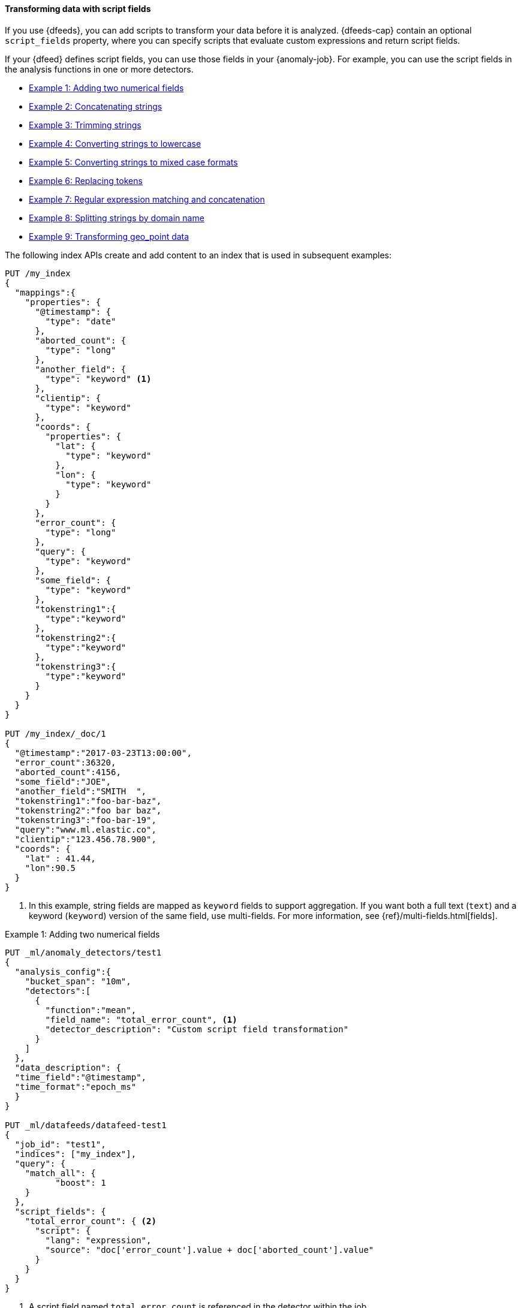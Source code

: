 [role="xpack"]
[[ml-configuring-transform]]
==== Transforming data with script fields

If you use {dfeeds}, you can add scripts to transform your data before
it is analyzed. {dfeeds-cap} contain an optional `script_fields` property, where
you can specify scripts that evaluate custom expressions and return script
fields.

If your {dfeed} defines script fields, you can use those fields in your
{anomaly-job}. For example, you can use the script fields in the analysis
functions in one or more detectors.

* <<ml-configuring-transform1>>
* <<ml-configuring-transform2>>
* <<ml-configuring-transform3>>
* <<ml-configuring-transform4>>
* <<ml-configuring-transform5>>
* <<ml-configuring-transform6>>
* <<ml-configuring-transform7>>
* <<ml-configuring-transform8>>
* <<ml-configuring-transform9>>

The following index APIs create and add content to an index that is used in
subsequent examples:

[source,console]
----------------------------------
PUT /my_index
{
  "mappings":{
    "properties": {
      "@timestamp": {
        "type": "date"
      },
      "aborted_count": {
        "type": "long"
      },
      "another_field": {
        "type": "keyword" <1>
      },
      "clientip": {
        "type": "keyword"
      },
      "coords": {
        "properties": {
          "lat": {
            "type": "keyword"
          },
          "lon": {
            "type": "keyword"
          }
        }
      },
      "error_count": {
        "type": "long"
      },
      "query": {
        "type": "keyword"
      },
      "some_field": {
        "type": "keyword"
      },
      "tokenstring1":{
        "type":"keyword"
      },
      "tokenstring2":{
        "type":"keyword"
      },
      "tokenstring3":{
        "type":"keyword"
      }
    }
  }
}

PUT /my_index/_doc/1
{
  "@timestamp":"2017-03-23T13:00:00",
  "error_count":36320,
  "aborted_count":4156,
  "some_field":"JOE",
  "another_field":"SMITH  ",
  "tokenstring1":"foo-bar-baz",
  "tokenstring2":"foo bar baz",
  "tokenstring3":"foo-bar-19",
  "query":"www.ml.elastic.co",
  "clientip":"123.456.78.900",
  "coords": {
    "lat" : 41.44,
    "lon":90.5
  }
}
----------------------------------
// TEST[skip:SETUP]

<1> In this example, string fields are mapped as `keyword` fields to support
aggregation. If you want both a full text (`text`) and a keyword (`keyword`)
version of the same field, use multi-fields. For more information, see
{ref}/multi-fields.html[fields].

[[ml-configuring-transform1]]
.Example 1: Adding two numerical fields
[source,console]
----------------------------------
PUT _ml/anomaly_detectors/test1
{
  "analysis_config":{
    "bucket_span": "10m",
    "detectors":[
      {
        "function":"mean",
        "field_name": "total_error_count", <1>
        "detector_description": "Custom script field transformation"
      }
    ]
  },
  "data_description": {
  "time_field":"@timestamp",
  "time_format":"epoch_ms"
  }
}

PUT _ml/datafeeds/datafeed-test1
{
  "job_id": "test1",
  "indices": ["my_index"],
  "query": {
    "match_all": {
          "boost": 1
    }
  },
  "script_fields": {
    "total_error_count": { <2>
      "script": {
        "lang": "expression",
        "source": "doc['error_count'].value + doc['aborted_count'].value"
      }
    }
  }
}
----------------------------------
// TEST[skip:needs-licence]

<1> A script field named `total_error_count` is referenced in the detector
within the job.
<2> The script field is defined in the {dfeed}.

This `test1` {anomaly-job} contains a detector that uses a script field in a
mean analysis function. The `datafeed-test1` {dfeed} defines the script field.
It contains a script that adds two fields in the document to produce a "total"
error count.

The syntax for the `script_fields` property is identical to that used by {es}.
For more information, see
{ref}/search-request-body.html#request-body-search-script-fields[Script fields].

You can preview the contents of the {dfeed} by using the following API:

[source,console]
----------------------------------
GET _ml/datafeeds/datafeed-test1/_preview
----------------------------------
// TEST[skip:continued]

In this example, the API returns the following results, which contain a sum of
the `error_count` and `aborted_count` values:

[source,js]
----------------------------------
[
  {
    "@timestamp": 1490274000000,
    "total_error_count": 40476
  }
]
----------------------------------

NOTE: This example demonstrates how to use script fields, but it contains
insufficient data to generate meaningful results.

//For a full demonstration of
//how to create jobs with sample data, see <<ml-getting-started>>.

You can alternatively use {kib} to create an advanced {anomaly-job} that uses
script fields. To add the `script_fields` property to your {dfeed}, you must use
the **Edit JSON** tab. For example:

[role="screenshot"]
image::images/ml-scriptfields.jpg[Adding script fields to a {dfeed} in {kib}]

[[ml-configuring-transform-examples]]
===== Common script field examples

While the possibilities are limitless, there are a number of common scenarios
where you might use script fields in your {dfeeds}.

[NOTE]
===============================
Some of these examples use regular expressions. By default, regular
expressions are disabled because they circumvent the protection that Painless
provides against long running and memory hungry scripts. For more information,
see {ref}/modules-scripting-painless.html[Painless scripting language].

Machine learning analysis is case sensitive. For example, "John" is considered
to be different than "john". This is one reason you might consider using scripts
that convert your strings to upper or lowercase letters.
===============================

[[ml-configuring-transform2]]
.Example 2: Concatenating strings
[source,console]
--------------------------------------------------
PUT _ml/anomaly_detectors/test2
{
  "analysis_config":{
    "bucket_span": "10m",
    "detectors":[
      {
        "function":"low_info_content",
        "field_name":"my_script_field", <1>
        "detector_description": "Custom script field transformation"
      }
    ]
  },
  "data_description": {
  "time_field":"@timestamp",
  "time_format":"epoch_ms"
  }
}

PUT _ml/datafeeds/datafeed-test2
{
  "job_id": "test2",
  "indices": ["my_index"],
  "query": {
    "match_all": {
          "boost": 1
    }
  },
  "script_fields": {
    "my_script_field": {
      "script": {
        "lang": "painless",
        "source": "doc['some_field'].value + '_' + doc['another_field'].value" <2>
      }
    }
  }
}

GET _ml/datafeeds/datafeed-test2/_preview
--------------------------------------------------
// TEST[skip:needs-licence]

<1> The script field has a rather generic name in this case, since it will
be used for various tests in the subsequent examples.
<2> The script field uses the plus (+) operator to concatenate strings.

The preview {dfeed} API returns the following results, which show that "JOE"
and "SMITH  " have been concatenated and an underscore was added:

[source,js]
----------------------------------
[
  {
    "@timestamp": 1490274000000,
    "my_script_field": "JOE_SMITH  "
  }
]
----------------------------------

[[ml-configuring-transform3]]
.Example 3: Trimming strings
[source,console]
--------------------------------------------------
POST _ml/datafeeds/datafeed-test2/_update
{
  "script_fields": {
    "my_script_field": {
      "script": {
        "lang": "painless",
        "source": "doc['another_field'].value.trim()" <1>
      }
    }
  }
}

GET _ml/datafeeds/datafeed-test2/_preview
--------------------------------------------------
// TEST[skip:continued]

<1> This script field uses the `trim()` function to trim extra white space from a
string.

The preview {dfeed} API returns the following results, which show that "SMITH  "
has been trimmed to "SMITH":

[source,js]
----------------------------------
[
  {
    "@timestamp": 1490274000000,
    "my_script_field": "SMITH"
  }
]
----------------------------------

[[ml-configuring-transform4]]
.Example 4: Converting strings to lowercase
[source,console]
--------------------------------------------------
POST _ml/datafeeds/datafeed-test2/_update
{
  "script_fields": {
    "my_script_field": {
      "script": {
        "lang": "painless",
        "source": "doc['some_field'].value.toLowerCase()" <1>
      }
    }
  }
}

GET _ml/datafeeds/datafeed-test2/_preview
--------------------------------------------------
// TEST[skip:continued]

<1> This script field uses the `toLowerCase` function to convert a string to all
lowercase letters. Likewise, you can use the `toUpperCase{}` function to convert
a string to uppercase letters.

The preview {dfeed} API returns the following results, which show that "JOE"
has been converted to "joe":

[source,js]
----------------------------------
[
  {
    "@timestamp": 1490274000000,
    "my_script_field": "joe"
  }
]
----------------------------------

[[ml-configuring-transform5]]
.Example 5: Converting strings to mixed case formats
[source,console]
--------------------------------------------------
POST _ml/datafeeds/datafeed-test2/_update
{
  "script_fields": {
    "my_script_field": {
      "script": {
        "lang": "painless",
        "source": "doc['some_field'].value.substring(0, 1).toUpperCase() + doc['some_field'].value.substring(1).toLowerCase()" <1>
      }
    }
  }
}

GET _ml/datafeeds/datafeed-test2/_preview
--------------------------------------------------
// TEST[skip:continued]

<1> This script field is a more complicated example of case manipulation. It uses
the `subString()` function to capitalize the first letter of a string and
converts the remaining characters to lowercase.

The preview {dfeed} API returns the following results, which show that "JOE"
has been converted to "Joe":

[source,js]
----------------------------------
[
  {
    "@timestamp": 1490274000000,
    "my_script_field": "Joe"
  }
]
----------------------------------

[[ml-configuring-transform6]]
.Example 6: Replacing tokens
[source,console]
--------------------------------------------------
POST _ml/datafeeds/datafeed-test2/_update
{
  "script_fields": {
    "my_script_field": {
      "script": {
        "lang": "painless",
        "source": "/\\s/.matcher(doc['tokenstring2'].value).replaceAll('_')" <1>
      }
    }
  }
}

GET _ml/datafeeds/datafeed-test2/_preview
--------------------------------------------------
// TEST[skip:continued]

<1> This script field uses regular expressions to replace white
space with underscores.

The preview {dfeed} API returns the following results, which show that
"foo bar baz" has been converted to "foo_bar_baz":

[source,js]
----------------------------------
[
  {
    "@timestamp": 1490274000000,
    "my_script_field": "foo_bar_baz"
  }
]
----------------------------------

[[ml-configuring-transform7]]
.Example 7: Regular expression matching and concatenation
[source,console]
--------------------------------------------------
POST _ml/datafeeds/datafeed-test2/_update
{
  "script_fields": {
    "my_script_field": {
      "script": {
        "lang": "painless",
        "source": "def m = /(.*)-bar-([0-9][0-9])/.matcher(doc['tokenstring3'].value); return m.find() ? m.group(1) + '_' + m.group(2) : '';" <1>
      }
    }
  }
}

GET _ml/datafeeds/datafeed-test2/_preview
--------------------------------------------------
// TEST[skip:continued]

<1> This script field looks for a specific regular expression pattern and emits the
matched groups as a concatenated string. If no match is found, it emits an empty
string.

The preview {dfeed} API returns the following results, which show that
"foo-bar-19" has been converted to "foo_19":

[source,js]
----------------------------------
[
  {
    "@timestamp": 1490274000000,
    "my_script_field": "foo_19"
  }
]
----------------------------------

[[ml-configuring-transform8]]
.Example 8: Splitting strings by domain name
[source,console]
--------------------------------------------------
PUT _ml/anomaly_detectors/test3
{
  "description":"DNS tunneling",
  "analysis_config":{
    "bucket_span": "30m",
    "influencers": ["clientip","hrd"],
    "detectors":[
      {
        "function":"high_info_content",
        "field_name": "sub",
        "over_field_name": "hrd",
        "exclude_frequent":"all"
      }
    ]
  },
  "data_description": {
  "time_field":"@timestamp",
  "time_format":"epoch_ms"
  }
}

PUT _ml/datafeeds/datafeed-test3
{
  "job_id": "test3",
  "indices": ["my_index"],
  "query": {
    "match_all": {
          "boost": 1
    }
  },
  "script_fields":{
    "sub":{
      "script":"return domainSplit(doc['query'].value).get(0);"
    },
    "hrd":{
      "script":"return domainSplit(doc['query'].value).get(1);"
    }
  }
}

GET _ml/datafeeds/datafeed-test3/_preview
--------------------------------------------------
// TEST[skip:needs-licence]

If you have a single field that contains a well-formed DNS domain name, you can
use the `domainSplit()` function to split the string into its highest registered
domain and the sub-domain, which is everything to the left of the highest
registered domain. For example, the highest registered domain of
`www.ml.elastic.co` is `elastic.co` and the sub-domain is `www.ml`. The
`domainSplit()` function returns an array of two values: the first value is the
subdomain; the second value is the highest registered domain.

The preview {dfeed} API returns the following results, which show that
"www.ml.elastic.co" has been split into "elastic.co" and "www.ml":

[source,js]
----------------------------------
[
  {
    "@timestamp": 1490274000000,
    "clientip.keyword": "123.456.78.900",
    "hrd": "elastic.co",
    "sub": "www.ml"
  }
]
----------------------------------

[[ml-configuring-transform9]]
.Example 9: Transforming geo_point data
[source,console]
--------------------------------------------------
PUT _ml/anomaly_detectors/test4
{
  "analysis_config":{
    "bucket_span": "10m",
    "detectors":[
      {
        "function":"lat_long",
        "field_name": "my_coordinates"
      }
    ]
  },
  "data_description": {
  "time_field":"@timestamp",
  "time_format":"epoch_ms"
  }
}

PUT _ml/datafeeds/datafeed-test4
{
  "job_id": "test4",
  "indices": ["my_index"],
  "query": {
    "match_all": {
          "boost": 1
    }
  },
  "script_fields": {
    "my_coordinates": {
      "script": {
        "source": "doc['coords.lat'].value + ',' + doc['coords.lon'].value",
        "lang": "painless"
      }
    }
  }
}

GET _ml/datafeeds/datafeed-test4/_preview
--------------------------------------------------
// TEST[skip:needs-licence]

In {es}, location data can be stored in `geo_point` fields but this data type is
not supported natively in {ml} analytics. This example of a script field
transforms the data into an appropriate format. For more information,
see <<ml-geo-functions>>.

The preview {dfeed} API returns the following results, which show that
`41.44` and `90.5` have been combined into "41.44,90.5":

[source,js]
----------------------------------
[
  {
    "@timestamp": 1490274000000,
    "my_coordinates": "41.44,90.5"
  }
]
----------------------------------

